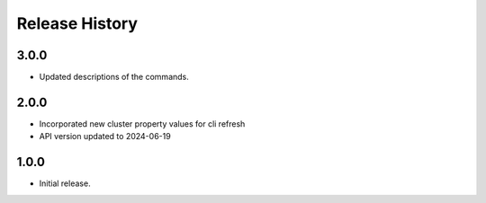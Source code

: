 .. :changelog:

Release History
===============

3.0.0
++++++
* Updated descriptions of the commands.

2.0.0
++++++
* Incorporated new cluster property values for cli refresh
* API version updated to 2024-06-19

1.0.0
++++++
* Initial release.

